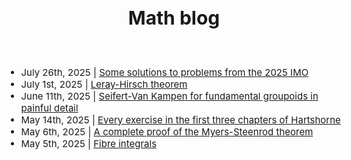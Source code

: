 #+TITLE:Math blog
#+HTML_HEAD: <link rel="stylesheet" type="text/css" href="https://gongzhitaao.org/orgcss/org.css"/>
#+HTML_HEAD: <style> body {font-size:15px;} </style>

- July 26th, 2025 | [[./imo_2025.html][Some solutions to problems from the 2025 IMO]]
- July 1st, 2025 | [[./leray_hirsch.html][Leray-Hirsch theorem]]
- June 11th, 2025 | [[./groupoid_svk.html][Seifert-Van Kampen for fundamental groupoids in painful detail]]
- May 14th, 2025 | [[./every_hartshorne_ex.html][Every exercise in the first three chapters of Hartshorne]]
- May 6th, 2025 | [[./myers_steenrod.html][A complete proof of the Myers-Steenrod theorem]]
- May 5th, 2025 | [[./fibre_integrals.html][Fibre integrals]]
